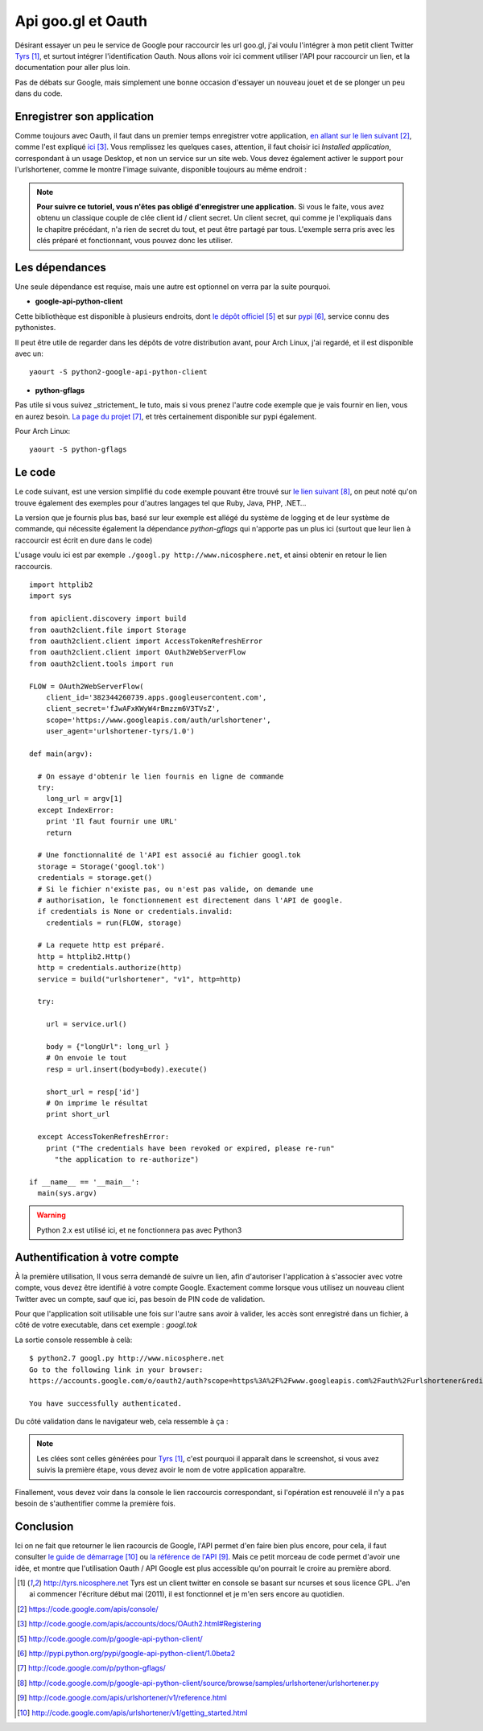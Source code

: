 .. _googl:

Api goo.gl et Oauth
===================

Désirant essayer un peu le service de Google pour raccourcir les url goo.gl, j'ai
voulu l'intégrer à mon petit client Twitter `Tyrs`_ [1]_, et surtout intégrer
l'identification Oauth. Nous allons voir ici comment utiliser l'API pour
raccourcir un lien, et la documentation pour aller plus loin.

Pas de débats sur Google, mais simplement une bonne occasion d'essayer un
nouveau jouet et de se plonger un peu dans du code.

Enregistrer son application
---------------------------

Comme toujours avec Oauth, il faut dans un premier temps enregistrer votre
application, `en allant sur le lien suivant`_ [2]_, comme l'est expliqué `ici`_ [3]_.
Vous remplissez les quelques cases, attention, il faut choisir ici *Installed
application*, correspondant à un usage Desktop, et non un service sur un site
web. Vous devez également activer le support pour l'urlshortener,
comme le montre l'image suivante, disponible toujours au même endroit :

.. image:: ../../_static/googl.png
    :align: center

.. note::

    **Pour suivre ce tutoriel, vous n'êtes pas obligé d'enregistrer une
    application.** Si vous le faite, vous avez obtenu un classique couple de clée
    client id / client secret. Un client secret, qui comme je l'expliquais dans le
    chapitre précédant, n'a rien de secret du tout, et peut être partagé par
    tous.  L'exemple serra pris avec les clés préparé et fonctionnant, vous
    pouvez donc les utiliser.

Les dépendances
---------------

Une seule dépendance est requise, mais une autre est optionnel on verra par la
suite pourquoi.

- **google-api-python-client**

Cette bibliothèque est disponible à plusieurs endroits, dont `le dépôt
officiel`_ [5]_ et sur `pypi`_ [6]_, service connu des pythonistes.

Il peut être utile de regarder dans les dépôts de votre distribution avant,
pour Arch Linux, j'ai regardé, et il est disponible avec un::

    yaourt -S python2-google-api-python-client

- **python-gflags**

Pas utile si vous suivez _strictement_ le tuto, mais si vous prenez l'autre
code exemple que je vais fournir en lien, vous en aurez besoin. `La page du
projet`_ [7]_, et très certainement disponible sur pypi également.

Pour Arch Linux::

    yaourt -S python-gflags

Le code
-------

Le code suivant, est une version simplifié du code exemple pouvant être trouvé
sur `le lien suivant`_ [8]_, on peut noté qu'on trouve également des exemples pour
d'autres langages tel que Ruby, Java, PHP, .NET…

La version que je fournis plus bas, basé sur leur exemple  est allégé du
système de logging et de leur système de commande, qui nécessite également la
dépendance *python-gflags* qui n'apporte pas un plus ici (surtout que leur lien
à raccourcir est écrit en dure dans le code)

L'usage voulu ici est par exemple ``./googl.py http://www.nicosphere.net``, et
ainsi obtenir en retour le lien raccourcis.

::

    import httplib2
    import sys

    from apiclient.discovery import build
    from oauth2client.file import Storage
    from oauth2client.client import AccessTokenRefreshError
    from oauth2client.client import OAuth2WebServerFlow
    from oauth2client.tools import run

    FLOW = OAuth2WebServerFlow(
        client_id='382344260739.apps.googleusercontent.com',
        client_secret='fJwAFxKWyW4rBmzzm6V3TVsZ',
        scope='https://www.googleapis.com/auth/urlshortener',
        user_agent='urlshortener-tyrs/1.0')

    def main(argv):

      # On essaye d'obtenir le lien fournis en ligne de commande
      try:
        long_url = argv[1]
      except IndexError:
        print 'Il faut fournir une URL'
        return

      # Une fonctionnalité de l'API est associé au fichier googl.tok
      storage = Storage('googl.tok')
      credentials = storage.get()
      # Si le fichier n'existe pas, ou n'est pas valide, on demande une
      # authorisation, le fonctionnement est directement dans l'API de google.
      if credentials is None or credentials.invalid:
        credentials = run(FLOW, storage)

      # La requete http est préparé.
      http = httplib2.Http()
      http = credentials.authorize(http)
      service = build("urlshortener", "v1", http=http)

      try:

        url = service.url()

        body = {"longUrl": long_url }
        # On envoie le tout
        resp = url.insert(body=body).execute()

        short_url = resp['id']
        # On imprime le résultat
        print short_url

      except AccessTokenRefreshError:
        print ("The credentials have been revoked or expired, please re-run"
          "the application to re-authorize")

    if __name__ == '__main__':
      main(sys.argv)

.. warning::

    Python 2.x est utilisé ici, et ne fonctionnera pas avec Python3

Authentification à votre compte
-------------------------------

À la première utilisation, Il vous serra demandé de suivre un lien, afin
d'autoriser l'application à s'associer avec votre compte, vous devez être
identifié à votre compte Google. Exactement comme lorsque vous utilisez un
nouveau client Twitter avec un compte, sauf que ici, pas besoin de PIN code de
validation.

Pour que l'application soit utilisable une fois sur l'autre sans avoir à
valider, les accès sont enregistré dans un fichier, à côté de votre executable,
dans cet exemple : `googl.tok`

La sortie console ressemble à celà::

    $ python2.7 googl.py http://www.nicosphere.net
    Go to the following link in your browser:
    https://accounts.google.com/o/oauth2/auth?scope=https%3A%2F%2Fwww.googleapis.com%2Fauth%2Furlshortener&redirect_uri=http%3A%2F%2Flocalhost%OPo0%2F&response_type=code&client_id=4242424242424.apps.googleusercontent.com

    You have successfully authenticated.

Du côté validation dans le navigateur web, cela ressemble à ça :

.. image:: ../../_static/oauth.png
    :align: center

.. note::

    Les clées sont celles générées pour `Tyrs`_ [1]_, c'est pourquoi il apparaît
    dans le screenshot, si vous avez suivis la première étape, vous devez avoir
    le nom de votre application apparaître.

Finallement, vous devez voir dans la console le lien raccourcis correspondant,
si l'opération est renouvelé il n'y a pas besoin de s'authentifier comme la
première fois.

Conclusion
----------

Ici on ne fait que retourner le lien racourcis de Google, l'API permet d'en
faire bien plus encore, pour cela, il faut consulter `le guide de
démarrage`_ [10]_ ou `la référence de l'API`_ [9]_. Mais ce petit morceau de code
permet d'avoir une idée, et montre que l'utilisation Oauth / API Google est
plus accessible qu'on pourrait le croire au première abord.

.. _`Tyrs`: http://tyrs.nicosphere.net
.. _`en allant sur le lien suivant`: https://code.google.com/apis/console/
.. _`ici`: http://code.google.com/apis/accounts/docs/OAuth2.html#Registering
.. _`le dépôt officiel`: http://code.google.com/p/google-api-python-client/
.. _`pypi`: http://pypi.python.org/pypi/google-api-python-client/1.0beta2
.. _`La page du projet`: http://code.google.com/p/python-gflags/
.. _`le lien suivant`: http://code.google.com/p/google-api-python-client/source/browse/samples/urlshortener/urlshortener.py
.. _`la référence de l'API`: http://code.google.com/apis/urlshortener/v1/reference.html
.. _`le guide de démarrage`: http://code.google.com/apis/urlshortener/v1/getting_started.html

.. [1] http://tyrs.nicosphere.net Tyrs est un client twitter en console se
    basant sur ncurses et sous licence GPL. J'en ai commencer l'écriture début mai
    (2011), il est fonctionnel et je m'en sers encore au quotidien.
.. [2] https://code.google.com/apis/console/
.. [3] http://code.google.com/apis/accounts/docs/OAuth2.html#Registering
.. [5] http://code.google.com/p/google-api-python-client/
.. [6] http://pypi.python.org/pypi/google-api-python-client/1.0beta2
.. [7] http://code.google.com/p/python-gflags/
.. [8] http://code.google.com/p/google-api-python-client/source/browse/samples/urlshortener/urlshortener.py
.. [9] http://code.google.com/apis/urlshortener/v1/reference.html
.. [10] http://code.google.com/apis/urlshortener/v1/getting_started.html

